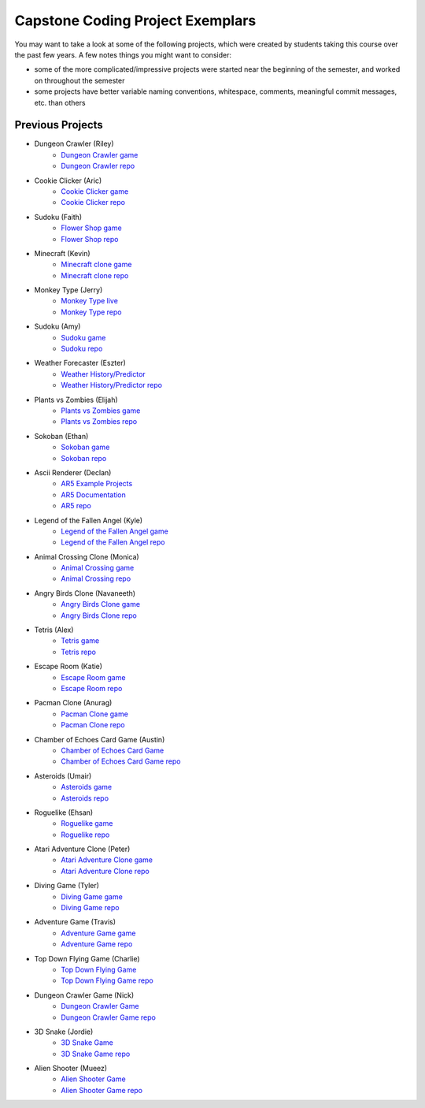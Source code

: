 Capstone Coding Project Exemplars
====================================

You may want to take a look at some of the following projects, which were created by students taking this course over the past few years. A few notes things you might want to consider:

- some of the more complicated/impressive projects were started near the beginning of the semester, and worked on throughout the semester
- some projects have better variable naming conventions, whitespace, comments, meaningful commit messages, etc. than others


Previous Projects
------------------

- Dungeon Crawler (Riley) 
    - `Dungeon Crawler game <https://wmcics30.github.io/cs30-final/>`_ 
    - `Dungeon Crawler repo <https://github.com/wmcics30/cs30-final>`_ 

- Cookie Clicker (Aric) 
    - `Cookie Clicker game <https://wmcics30.github.io/major-project-2/>`_ 
    - `Cookie Clicker repo <https://github.com/wmcics30/major-project-2>`_ 

- Sudoku (Faith)
    - `Flower Shop game <https://wmcics30.github.io/cs30-majorproject-flowers/>`_ 
    - `Flower Shop repo <https://github.com/wmcics30/cs30-majorproject-flowers>`_ 

- Minecraft (Kevin) 
    - `Minecraft clone game <https://wmcics30.github.io/didactic-adventure/>`_ 
    - `Minecraft clone repo <https://github.com/wmcics30/didactic-adventure>`_ 

- Monkey Type (Jerry)
    - `Monkey Type live <https://wmcics30.github.io/Cs30-major-project-typing/>`_ 
    - `Monkey Type repo <https://github.com/wmcics30/Cs30-major-project-typing>`_ 

- Sudoku (Amy)
    - `Sudoku game <https://wmcics30.github.io/cs30major-project/>`_ 
    - `Sudoku repo <https://github.com/wmcics30/cs30major-project>`_ 

- Weather Forecaster (Eszter)
    - `Weather History/Predictor <https://wmcics30.github.io/cs30-MajorProject/>`_ 
    - `Weather History/Predictor repo <https://github.com/wmcics30/cs30-MajorProject>`_ 

- Plants vs Zombies (Elijah) 
    - `Plants vs Zombies game <https://wmcics30.github.io/CS30-MajorProject-plants-vs-zombies/>`_ 
    - `Plants vs Zombies repo <https://github.com/wmcics30/CS30-MajorProject-plants-vs-zombies>`_ 

- Sokoban (Ethan) 
    - `Sokoban game <https://wmcics30.github.io/CS30-MAJOR-project-1-puzzle/>`_ 
    - `Sokoban repo <https://github.com/wmcics30/CS30-MAJOR-project-1-puzzle>`_ 

- Ascii Renderer (Declan)
    - `AR5 Example Projects <https://wmcics30.github.io/ar5/examples/directory>`_ 
    - `AR5 Documentation <https://wmcics30.github.io/ar5/documentation>`_ 
    - `AR5 repo <https://github.com/wmcics30/ar5>`_ 

- Legend of the Fallen Angel (Kyle)
    - `Legend of the Fallen Angel game <https://wmcics30.github.io/cs30-major-project-1/>`_ 
    - `Legend of the Fallen Angel repo <https://github.com/wmcics30/cs30-major-project-1/>`_ 

- Animal Crossing Clone (Monica)
    - `Animal Crossing game <https://wmcics30.github.io/animal-crossing-major-project/>`_ 
    - `Animal Crossing repo <https://github.com/wmcics30/animal-crossing-major-project>`_ 

- Angry Birds Clone (Navaneeth) 
    - `Angry Birds Clone game <https://wmcics30.github.io/cs30/>`_ 
    - `Angry Birds Clone repo <https://github.com/wmcics30/cs30>`_ 

- Tetris (Alex)
    - `Tetris game <https://wmcics30.github.io/cs30-major-project-3/>`_ 
    - `Tetris repo <https://github.com/wmcics30/cs30-major-project-3>`_ 

- Escape Room (Katie)
    - `Escape Room game <https://wmcics30.github.io/liu-liuz.github.io/majorproject/escape/>`_ 
    - `Escape Room repo <https://github.com/wmcics30/liu-liuz.github.io/tree/master/majorproject/escape>`_ 

- Pacman Clone (Anurag)
    - `Pacman Clone game <https://wmcics30.github.io/Major_Project/>`_ 
    - `Pacman Clone repo <https://github.com/wmcics30/Major_Project>`_ 

- Chamber of Echoes Card Game (Austin)
    - `Chamber of Echoes Card Game <https://wmcics30.github.io/majorproject-2/>`_ 
    - `Chamber of Echoes Card Game repo <https://github.com/wmcics30/majorproject-2/>`_ 

- Asteroids (Umair)
    - `Asteroids game <https://wmcics30.github.io/cs30-major-project-4/>`_ 
    - `Asteroids repo <https://github.com/wmcics30/cs30-major-project-4>`_ 

- Roguelike (Ehsan)
    - `Roguelike game <https://wmcics30.github.io/cs30-major-project-2/>`_ 
    - `Roguelike repo <https://github.com/wmcics30/cs30-major-project-2>`_ 

- Atari Adventure Clone (Peter)
    - `Atari Adventure Clone game <https://wmcics30.github.io/cs30-major-project-5/>`_ 
    - `Atari Adventure Clone repo <https://github.com/wmcics30/cs30-major-project-5>`_ 

- Diving Game (Tyler)
    - `Diving Game game <https://wmcics30.github.io/Tylerdives.github.io/majorproject/diving>`_ 
    - `Diving Game repo <https://github.com/wmcics30/Tylerdives.github.io/tree/master/majorproject>`_ 

- Adventure Game (Travis)
    - `Adventure Game game <https://wmcics30.github.io/Zetsu4.github.io/MajorProjectHomepage/MajorProjectV6.0-playTesting/>`_ 
    - `Adventure Game repo <https://github.com/wmcics30/Zetsu4.github.io/tree/master/MajorProjectHomepage/MajorProjectV6.0-playTesting>`_ 

- Top Down Flying Game (Charlie)
    - `Top Down Flying Game <https://wmcics30.github.io/CharlieMurph.github.io/majorproject>`_ 
    - `Top Down Flying Game repo <https://github.com/wmcics30/CharlieMurph.github.io/tree/master/majorproject>`_ 

- Dungeon Crawler Game (Nick)
    - `Dungeon Crawler Game <https://wmcics30.github.io/major-project-5/>`_ 
    - `Dungeon Crawler Game repo <https://github.com/wmcics30/major-project-5/>`_ 

- 3D Snake (Jordie) 
    - `3D Snake Game <https://wmcics30.github.io/Major-Project-6/>`_ 
    - `3D Snake Game repo <https://github.com/wmcics30/Major-Project-6>`_ 

- Alien Shooter (Mueez) 
    - `Alien Shooter Game <https://wmcics30.github.io/major-project-7/>`_ 
    - `Alien Shooter Game repo <https://github.com/wmcics30/major-project-7>`_ 